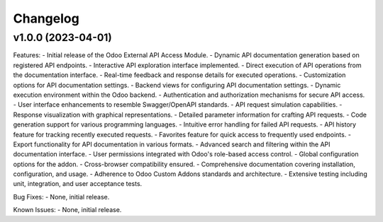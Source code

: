 Changelog
=========

v1.0.0 (2023-04-01)
-------------------

Features:
- Initial release of the Odoo External API Access Module.
- Dynamic API documentation generation based on registered API endpoints.
- Interactive API exploration interface implemented.
- Direct execution of API operations from the documentation interface.
- Real-time feedback and response details for executed operations.
- Customization options for API documentation settings.
- Backend views for configuring API documentation settings.
- Dynamic execution environment within the Odoo backend.
- Authentication and authorization mechanisms for secure API access.
- User interface enhancements to resemble Swagger/OpenAPI standards.
- API request simulation capabilities.
- Response visualization with graphical representations.
- Detailed parameter information for crafting API requests.
- Code generation support for various programming languages.
- Intuitive error handling for failed API requests.
- API history feature for tracking recently executed requests.
- Favorites feature for quick access to frequently used endpoints.
- Export functionality for API documentation in various formats.
- Advanced search and filtering within the API documentation interface.
- User permissions integrated with Odoo's role-based access control.
- Global configuration options for the addon.
- Cross-browser compatibility ensured.
- Comprehensive documentation covering installation, configuration, and usage.
- Adherence to Odoo Custom Addons standards and architecture.
- Extensive testing including unit, integration, and user acceptance tests.

Bug Fixes:
- None, initial release.

Known Issues:
- None, initial release.